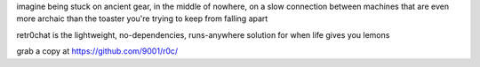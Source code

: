 
imagine being stuck on ancient gear, in the middle of nowhere, on a slow connection between machines that are even more archaic than the toaster you're trying to keep from falling apart

retr0chat is the lightweight, no-dependencies, runs-anywhere solution for when life gives you lemons

grab a copy at https://github.com/9001/r0c/
